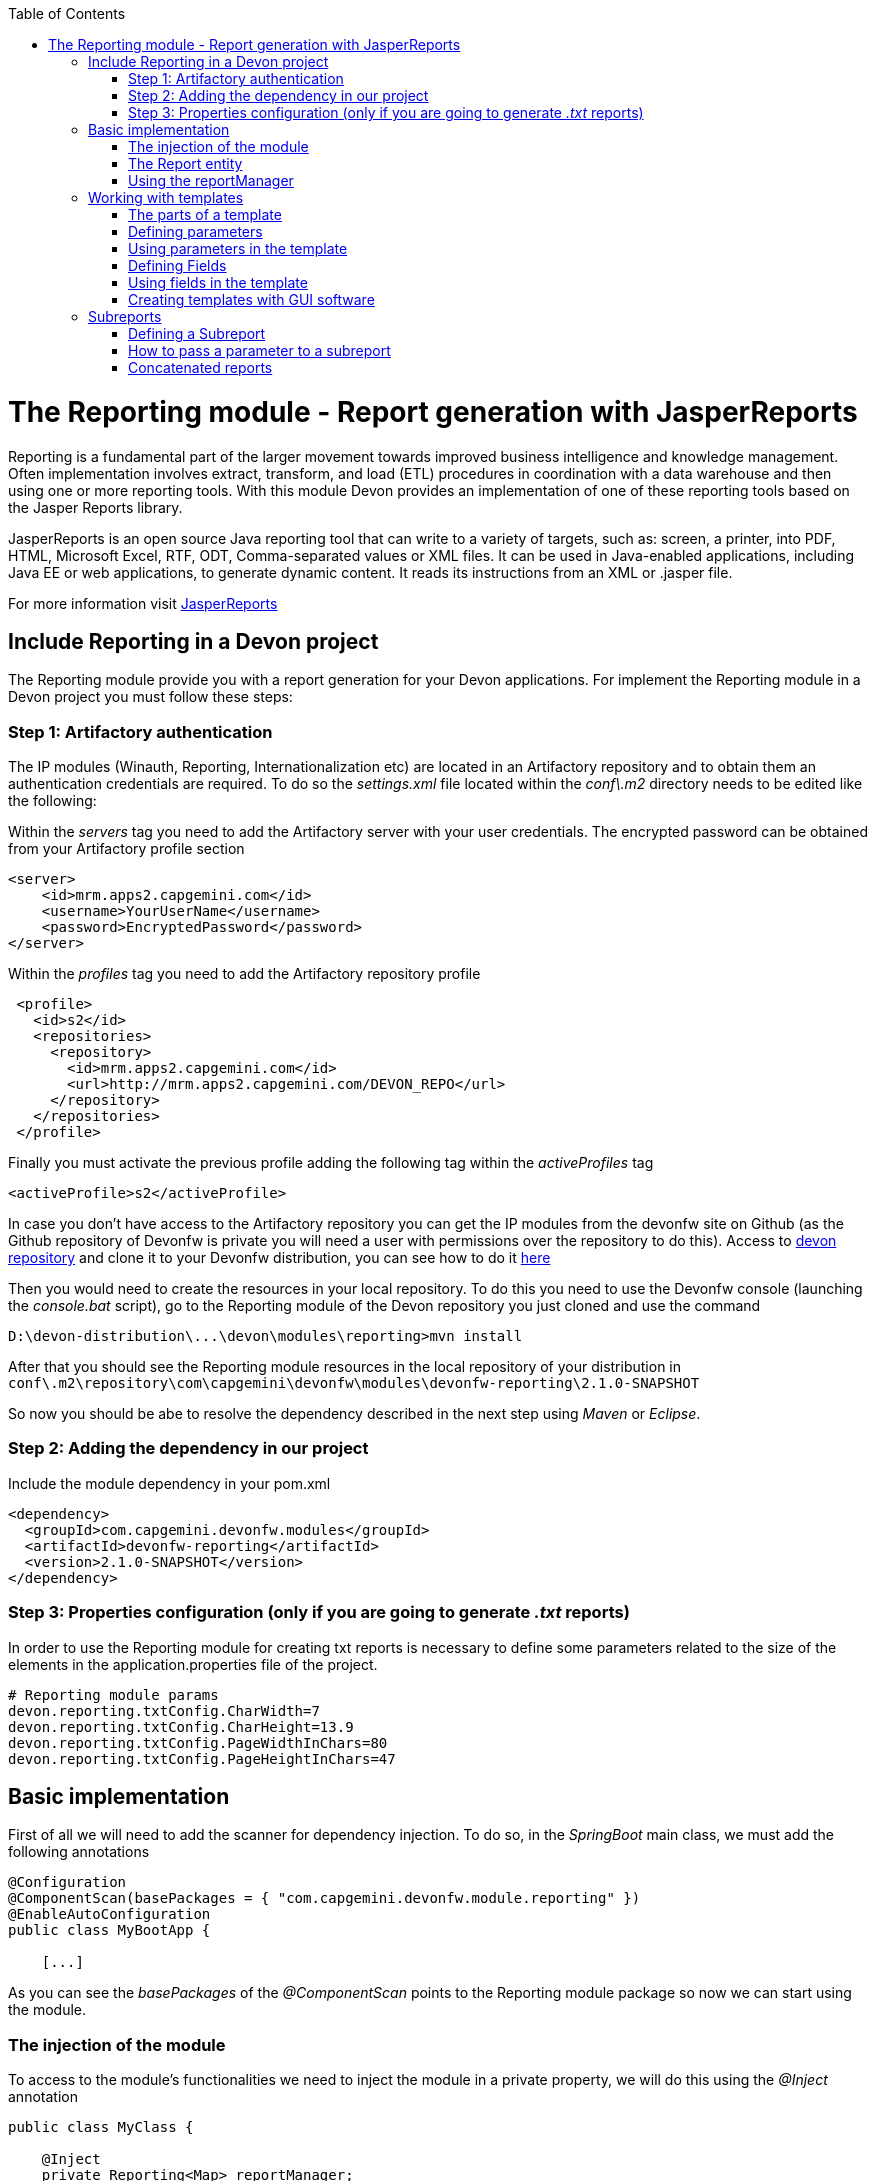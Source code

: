 :toc: macro
toc::[]

# The Reporting module - Report generation with JasperReports

Reporting is a fundamental part of the larger movement towards improved business intelligence and knowledge management. Often implementation involves extract, transform, and load (ETL) procedures in coordination with a data warehouse and then using one or more reporting tools. With this module Devon provides an implementation of one of these reporting tools based on the Jasper Reports library.

JasperReports is an open source Java reporting tool that can write to a variety of targets, such as: screen, a printer, into PDF, HTML, Microsoft Excel, RTF, ODT, Comma-separated values or XML files.
It can be used in Java-enabled applications, including Java EE or web applications, to generate dynamic content. It reads its instructions from an XML or .jasper file.

For more information visit http://community.jaspersoft.com/project/jasperreports-library[JasperReports]


== Include Reporting in a Devon project

The Reporting module provide you with a report generation for your Devon applications. For implement the Reporting module in a Devon project you must follow these steps:

=== Step 1: Artifactory authentication

The IP modules (Winauth, Reporting, Internationalization etc) are located in an Artifactory repository and to obtain them an authentication credentials are required. To do so the _settings.xml_ file located within the _conf\.m2_ directory needs to be edited like the following:

Within the _servers_ tag you need to add the Artifactory server with your user credentials. The encrypted password can be obtained from your Artifactory profile section
[source,xml]
----
<server>
    <id>mrm.apps2.capgemini.com</id>
    <username>YourUserName</username>
    <password>EncryptedPassword</password>
</server>
----

Within the _profiles_ tag you need to add the Artifactory repository profile
[source,xml]
----
 <profile>
   <id>s2</id>
   <repositories>  
     <repository>
       <id>mrm.apps2.capgemini.com</id>
       <url>http://mrm.apps2.capgemini.com/DEVON_REPO</url>
     </repository> 
   </repositories>
 </profile>
----

Finally you must activate the previous profile adding the following tag within the _activeProfiles_ tag
[source,xml]
----
<activeProfile>s2</activeProfile> 
---- 

In case you don't have access to the Artifactory repository you can get the IP modules from the devonfw site on Github (as the Github repository of Devonfw is private you will need a user with permissions over the repository to do this). Access to https://github.com/devonfw/devon[devon repository] and clone it to your Devonfw distribution, you can see how to do it link:devon-guide-working-with-git-and-github#step-2-clone-the-repository[here]

Then you would need to create the resources in your local repository. To do this you need to use the Devonfw console (launching the _console.bat_ script), go to the Reporting module of the Devon repository you just cloned and use the command

[source,batch]
----
D:\devon-distribution\...\devon\modules\reporting>mvn install
----

After that you should see the Reporting module resources in the local repository of your distribution in `conf\.m2\repository\com\capgemini\devonfw\modules\devonfw-reporting\2.1.0-SNAPSHOT`

So now you should be abe to resolve the dependency described in the next step using _Maven_ or _Eclipse_. 

=== Step 2: Adding the dependency in our project

Include the module dependency in your pom.xml
[source,xml]
----
<dependency>
  <groupId>com.capgemini.devonfw.modules</groupId>
  <artifactId>devonfw-reporting</artifactId>
  <version>2.1.0-SNAPSHOT</version>
</dependency>
----

=== Step 3: Properties configuration (only if you are going to generate _.txt_ reports)

In order to use the Reporting module for creating txt reports is necessary to define some parameters related to the size of the elements in the application.properties file of the project.
[source,xml]
----
# Reporting module params
devon.reporting.txtConfig.CharWidth=7
devon.reporting.txtConfig.CharHeight=13.9
devon.reporting.txtConfig.PageWidthInChars=80
devon.reporting.txtConfig.PageHeightInChars=47
----
 
== Basic implementation

First of all we will need to add the scanner for dependency injection. To do so, in the _SpringBoot_ main class, we must add the following annotations

[source,java]
----
@Configuration
@ComponentScan(basePackages = { "com.capgemini.devonfw.module.reporting" })
@EnableAutoConfiguration
public class MyBootApp {

    [...]
----

As you can see the _basePackages_ of the _@ComponentScan_ points to the Reporting module package so now we can start using the module.

=== The injection of the module

To access to the module's functionalities we need to inject the module in a private property, we will do this using the _@Inject_ annotation

[source,java]
----
public class MyClass {

    @Inject
    private Reporting<Map> reportManager;

    [...]

----

After that we can use that `reportManager` object in order to access to the module functionalities, we will se how later.

=== The Report entity

Basically for configuring the report we will need to instantiate a `Report` object and define only two properties:

- the data: the information that the report should show.

- the template: the _.jrxml_ file that the report engine will use to format, order and set the style of the report.

[source,java]
----
Report myReport = new Report();

myReport.setData(getMockData());
myReport.setTemplatePath("path\to\the\template\fooTemplate.jrxml");
----

The _setData_ method needs a *collection of HashMap* with the pairs key/value to bind template fields with the data.

In the _setTemplatePath_ we need to pass the location of the template to be used to create the report. You can learn more about how to create Jasper templates http://community.jaspersoft.com/documentation/tibco-jaspersoft-studio-user-guide/v60/report-templates[here] and http://community.jaspersoft.com/wiki/creating-custom-template-jaspersoft-studio[here] 

In the `Report` object we can also add parameters to be used from within the template
[source,java]
----
HashMap<String, Object> params = new HashMap<>();
params.put("ReportTitle", "Foo");
params.put("ReportDescription", "Report generated using the Devon Reporting module");

myReport.setParams(params);
----

=== Using the reportManager

Once we have the `Report` object defined and configured we can generate the report. Following example shows a basic implementation for the creation of a report in pdf file

[source,java]
----
File file = new File("D:\\Temp\\pdf_Report.pdf");
reportManager.generateReport(myReport, file, ReportFormat.PDF);
----

So once the Report object is defined the report generation is very simple, it only needs:

* a report manager (the object with the injection of the module).

* the `Report` object with the _data_ and the _template_ defined. 

* a file to _write_ the report results.

* a format for the report (you can choose between pdf, xls, xlsx, doc, docx, txt, html, Pptx and several more).

== Working with templates

As we have saw in the previous sections the Reporting module works using the _Jasper Reports_ templates. This templates are basically _xml_ files (with extension _jrxml_) with some coustom structure.

=== The parts of a template

The _jrxml_ templates are divided in several blocks of information. These blocks can be of two types:

- blocks with static information.

- blocks with dynamic information.

The static information is the information defined by the template itself or by the parameters passed to the template and it remains unchanged over the different _pages_ of the report.

The dynamic information is the information defined by the _data_ that we are passing to the `Report` object as our report main content.

A basic _jrxml_ structure would be like that

[source,xml]
----
<?xml version="1.0" encoding="UTF-8"?>
<jasperReport xmlns="http://jasperreports.sourceforge.n..........>
  <parameter .... />
  <parameter .... />
  <field  .... />
  <field  .... />
  <field  .... />

  <title> [...] </title>

  <pageHeader> [...] </pageHeader>

  <columnHeader> [...] </columnHeader>

  <detail> [...] </detail>
  
  <columnFooter> [...] </columnFooter>

  <pageFooter> [...] </pageFooter>
  
  <summary> [...] </summary>

</jasperReport>
----

- *title* tag: will store static information and will appear only once in the first page of the report.

- *pageHeader* tag: will contain static information and will appear on every report page in the top of the page.

- *columnHeader* tag: will show static information and will appear on every report page just above the _detail_ info.

- *detail* tag: will contain the dynamic content of the report and will be repeated (in row format) so many times as the ocurrences of the data that we have passed in the _setData_ method. The detail will fill the page report and continue in following pages if is necessary.

- *columnFooter* tag: will show static information and will appear on every report page just below the _detail_ info, at the end of the detail info gap in every report page.

- *pageFooter* tag: will contain static information and will appear on every report page in the bottom of the page.

=== Defining parameters

We will define the parameters in the templates in this way and after the `<jasperReport>` tag.

[source, xml]
----
<parameter name="ReportTitle" class="java.lang.String"/>
<parameter name="ReportDescription" class="java.lang.String"/>
----

=== Using parameters in the template

After the parameter definition we can use the parameters within the template with a structure like the following 

[source, xml]
----
<textField>
  <reportElement .... />
  <textElement>
  </textElement>
  <textFieldExpression><![CDATA[$P{ReportTitle}]]></textFieldExpression>
</textField>
----


=== Defining Fields

The fields are the elements linked with the report dynamic data. We will define the fields in the templates in this way and after the `<jasperReport>` tag.

[source, xml]
----
<field name="ID" class="java.lang.Integer"/>
<field name="Name" class="java.lang.String"/>
----

=== Using fields in the template

After the field definition we will use the fields inside the `<detail>` tag as part of the dynamic data.

[source, xml]
----

[...]

<detail>
    <band .... >
      <line>
        <reportElement .... />
      </line>
      <textField .... >
        <reportElement .... />
        <textElement>
          <font size= .... />
        </textElement>
        <textFieldExpression class="java.lang.Integer"><![CDATA[$F{ID}]]></textFieldExpression>
      </textField>
      <textField .... >
        <reportElement .... />
        <textElement>
          <font size= .... />
        </textElement>
        <textFieldExpression class="java.lang.String"><![CDATA[$F{Name}]]></textFieldExpression>
      </textField>

      [...]
----

=== Creating templates with GUI software

Working with _xml_ can be sometimes complex and it adds a layer of difficulty when trying to visualize a graphic result. For that reason the responsables of the Jasper Reports library have developed a software to manage the Reports and this software has a complete functionality to generate and export _jrxml_ templates.

We are talking about Jaspersoft Studio and you can get it from the Jaspersoft site http://community.jaspersoft.com/project/jaspersoft-studio[here].

In the same way the Jaspersoft site provides the users with many documentation and examples of how to use Jaspersoft studio, how to install it and how to generate templates:

- http://community.jaspersoft.com/wiki/getting-started-jaspersoft-studio[Getting Started with Jaspersoft Studio]

- http://community.jaspersoft.com/wiki/designing-report-jaspersoft-studio[Designing a Report with Jaspersoft Studio]

- http://community.jaspersoft.com/wiki/creating-custom-template-jaspersoft-studio[Creating a custom template with Jaspersoft Studio]


== Subreports

A subreport is a report included inside another report. This allows the creation of very complex layouts with different portions of a single document filled using different data sources and reports. To know more about subreports you can visit http://community.jaspersoft.com/wiki/subreports[this link].

A basic example of the subreports usage with the Reporting module:
[source,java]
----
File file = File.createTempFile("subreport_", ".pdf");
this.reportManager.generateSubreport(masterReport, subreports, file, ReportFormat.PDF);
----

* the _masterReport_ is the report that will house the sub-reports. It is defined as explained in the previous section.
* the _subreports_ is a List of reports to be included within the main report.
* the rest of parameters are explained in the previous section.

===== Defining a Subreport

The subreport definition is the same as for a regular report, the only point that we must be aware of is defining the _setDataSourceName_.

[source,java]
----
List<Report> subreports = new ArrayList<>();

[...]

Report sureport01 = new Report();
sureport01.setName("subreport01");
sureport01.setDataSourceName("subreport01DataSource");
sureport01.setData(getSubreport01MockData());
sureport01.setTemplatePath(path\to\the\template\sureport01Template.jrxml);
this.subreports.add(sureport01);
----

The _DataSourceName_ is the name that later will be used to bind the subreport with its data so it has to be defined also in the master report template in order to pass it to the subreport as a parameter.

[source,xml]
----
[...]

<parameter name="subreport01" class="net.sf.jasperreports.engine.JasperReport"/>
<parameter name="subreport01DataSource" class="net.sf.jasperreports.engine.JRDataSource" />

[...]

<subreport>
    <reportElement .... />
    <dataSourceExpression><![CDATA[$P{subreport01}]]></dataSourceExpression>
    <subreportExpression><![CDATA[$P{subreport01DataSource}]]></subreportExpression>
</subreport>
----

===== How to pass a parameter to a subreport

We can pass a parameter to a subreport using the _setParams_ method of the master report.
[source,java]
----
// We will have a HashMap for "global" parameters
HashMap<String, Object> allParams = new HashMap<>();
----

Then, when defining a subreport we can add its parameters to the _global_ parameters
[source,java]
----
HashMap<String, Object> subreport01Params = new HashMap<>();
subreport01Params.put("City", "Valencia");
allParams.putAll(subreport01Params);
----

And during the master report definition:
[source,java]
----
this.masterReport.setParams(allParams);
----

Finally, in the master report template we will define the parameter and pass it to the subreport
[source,xml]
----
[...]

<parameter name="City" class="java.lang.String" />

[...]

<subreport>
    <reportElement .... />
    <subreportParameter name="City">
        <subreportParameterExpression><![CDATA[$P{City}]]></subreportParameterExpression>
    </subreportParameter>
    <dataSourceExpression .... />
    <subreportExpression .... />
</subreport>
----

=== Concatenated reports

Other functionality of the Reporting module is to generate concatenated reports. A concatenated report is a set of reports _printed_ in a single file. In other words you can have several reports and generate a single file to contain them all.

A basic example of this:
[source,java]
----
this.reportManager.concatenateReports(reports, file, ReportFormat.PDF);
----
The _reports_ parameter is a List of _Report_ objects. The rest of the parameters are the same as explained in previous sections.